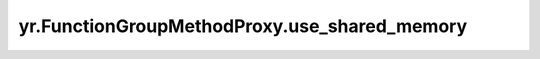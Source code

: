.. _use_shared_memory:

yr.FunctionGroupMethodProxy.use_shared_memory
------------------------------------------------

.. py:attribute:: FunctionGroupMethodProxy.use_shared_memory
   :type: bool
   :value: False

   此标志用于启用共享内存，默认值为 `False`。